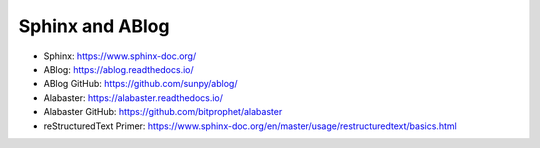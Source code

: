 Sphinx and ABlog
================

* Sphinx: https://www.sphinx-doc.org/
* ABlog: https://ablog.readthedocs.io/
* ABlog GitHub: https://github.com/sunpy/ablog/
* Alabaster: https://alabaster.readthedocs.io/
* Alabaster GitHub: https://github.com/bitprophet/alabaster
* reStructuredText Primer: https://www.sphinx-doc.org/en/master/usage/restructuredtext/basics.html
